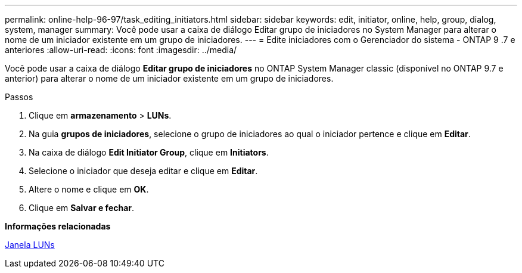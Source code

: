 ---
permalink: online-help-96-97/task_editing_initiators.html 
sidebar: sidebar 
keywords: edit, initiator, online, help, group, dialog, system, manager 
summary: Você pode usar a caixa de diálogo Editar grupo de iniciadores no System Manager para alterar o nome de um iniciador existente em um grupo de iniciadores. 
---
= Edite iniciadores com o Gerenciador do sistema - ONTAP 9 .7 e anteriores
:allow-uri-read: 
:icons: font
:imagesdir: ../media/


[role="lead"]
Você pode usar a caixa de diálogo *Editar grupo de iniciadores* no ONTAP System Manager classic (disponível no ONTAP 9.7 e anterior) para alterar o nome de um iniciador existente em um grupo de iniciadores.

.Passos
. Clique em *armazenamento* > *LUNs*.
. Na guia *grupos de iniciadores*, selecione o grupo de iniciadores ao qual o iniciador pertence e clique em *Editar*.
. Na caixa de diálogo *Edit Initiator Group*, clique em *Initiators*.
. Selecione o iniciador que deseja editar e clique em *Editar*.
. Altere o nome e clique em *OK*.
. Clique em *Salvar e fechar*.


*Informações relacionadas*

xref:reference_luns_window.adoc[Janela LUNs]
